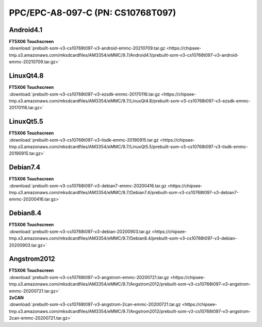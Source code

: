 PPC/EPC-A8-097-C (PN: CS10768T097)
##################################

.. _CS10768T097-android:

Android4.1
----------

| **FT5X06 Touchscreen**

| :download:`prebuilt-som-v3-cs10768t097-v3-android-emmc-20210709.tar.gz <https://chipsee-tmp.s3.amazonaws.com/mksdcardfiles/AM3354/eMMC/9.7/Android4.1/prebuilt-som-v3-cs10768t097-v3-android-emmc-20210709.tar.gz>`

.. _CS10768T097-linuxQt:

LinuxQt4.8
----------

| **FT5X06 Touchscreen**

| :download:`prebuilt-som-v3-cs10768t097-v3-ezsdk-emmc-20170116.tar.gz <https://chipsee-tmp.s3.amazonaws.com/mksdcardfiles/AM3354/eMMC/9.7/LinuxQt4.8/prebuilt-som-v3-cs10768t097-v3-ezsdk-emmc-20170116.tar.gz>`

LinuxQt5.5
----------

| **FT5X06 Touchscreen**

| :download:`prebuilt-som-v3-cs10768t097-v3-tisdk-emmc-20190915.tar.gz <https://chipsee-tmp.s3.amazonaws.com/mksdcardfiles/AM3354/eMMC/9.7/LinuxQt5.5/prebuilt-som-v3-cs10768t097-v3-tisdk-emmc-20190915.tar.gz>`

.. _CS10768T097-debian:

Debian7.4
---------

| **FT5X06 Touchscreen**

| :download:`prebuilt-som-v3-cs10768t097-v3-debian7-emmc-20200416.tar.gz <https://chipsee-tmp.s3.amazonaws.com/mksdcardfiles/AM3354/eMMC/9.7/Debian7.4/prebuilt-som-v3-cs10768t097-v3-debian7-emmc-20200416.tar.gz>`

Debian8.4
---------

| **FT5X06 Touchscreen**

| :download:`prebuilt-som-v3-cs10768t097-v3-debian-20200903.tar.gz <https://chipsee-tmp.s3.amazonaws.com/mksdcardfiles/AM3354/eMMC/9.7/Debian8.4/prebuilt-som-v3-cs10768t097-v3-debian-20200903.tar.gz>`

.. _CS10768T097-angstrom:

Angstrom2012
------------

| **FT5X06 Touchscreen**

| :download:`prebuilt-som-v3-cs10768t097-v3-angstrom-emmc-20200721.tar.gz <https://chipsee-tmp.s3.amazonaws.com/mksdcardfiles/AM3354/eMMC/9.7/Angstrom2012/prebuilt-som-v3-cs10768t097-v3-angstrom-emmc-20200721.tar.gz>`

| **2xCAN**

| :download:`prebuilt-som-v3-cs10768t097-v3-angstrom-2can-emmc-20200721.tar.gz <https://chipsee-tmp.s3.amazonaws.com/mksdcardfiles/AM3354/eMMC/9.7/Angstrom2012/prebuilt-som-v3-cs10768t097-v3-angstrom-2can-emmc-20200721.tar.gz>`

